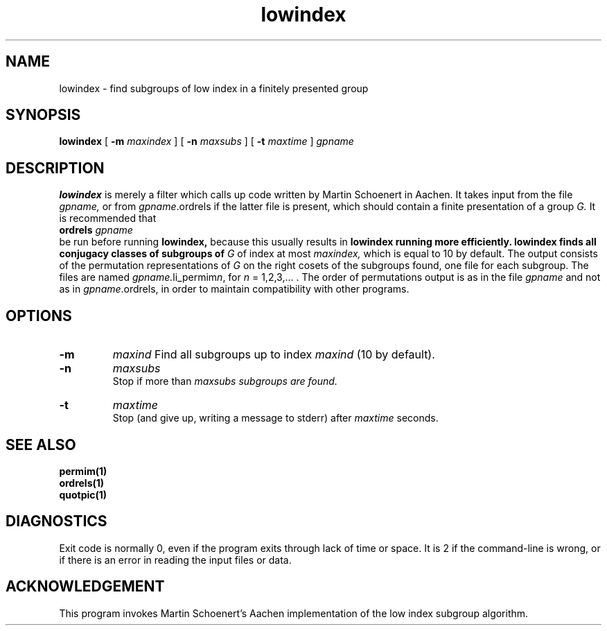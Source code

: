 .\" lowindex isom.d/man/man1 file lowindex.1
.\" @(#)date.1v 1.11 88/02/25 SMI;
.TH lowindex 1 "28 January 1994" "Geometry Group" "Geometry Group's manual"
.SH NAME
lowindex \- find  subgroups of low index in a finitely presented group
.SH SYNOPSIS
.B lowindex
[
.B \-m
.I maxindex
]
[
.B \-n
.I maxsubs
]
[
.B \-t
.I maxtime
]
.I gpname
.SH DESCRIPTION
.B lowindex
is merely a filter which calls up code written by Martin Schoenert in Aachen.
It takes input from the file
.I gpname,
or from
.I gpname\fP.ordrels
if the latter file is present,
which should contain a finite presentation of a group
.I G.
It is recommended that
.br
.B ordrels
.I gpname
.br
be run before running
.B lowindex,
because this usually results in
.B lowindex running more efficiently.
.B lowindex finds all conjugacy classes of subgroups of
.I G
of index at most
.I maxindex,
which is equal to 10 by default.
The output consists of the permutation representations of
.I G
on the right cosets of the subgroups found, one file for each subgroup.
The files are named
\fIgpname.\fPli_permim\fIn\fP, for
.I n
= 1,2,3,... .
The order of permutations output is as in the file
.I gpname
and not as in
.I gpname\fP.ordrels,
in order to maintain compatibility with other programs.
.SH OPTIONS
.IP \fB\-m\fP
.I maxind
Find all subgroups up to index
.I maxind
(10 by default).
.IP \fB\-n\fP
.I maxsubs
.br
Stop if more than
.I
maxsubs subgroups are found.
.IP \fB\-t
.I maxtime
.br
Stop (and give up, writing a message to stderr) after
.I maxtime
seconds.
.SH SEE ALSO
.B permim(1)
.br
.B ordrels(1)
.br
.B quotpic(1)
.SH DIAGNOSTICS
Exit code is normally 0, even if the program exits through lack of time or
space. It is 2 if the command-line is wrong, or if there is an error in
reading the input files or data.
.SH ACKNOWLEDGEMENT
This program invokes Martin Schoenert's Aachen implementation of the
low index subgroup algorithm.
